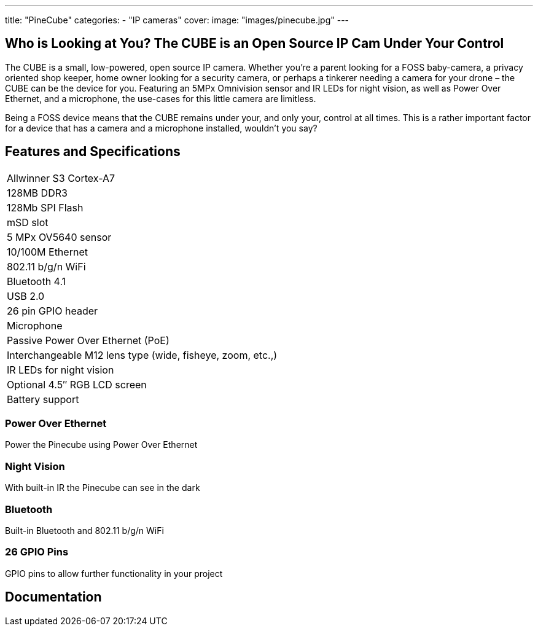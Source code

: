 ---
title: "PineCube"
categories: 
  - "IP cameras"
cover: 
  image: "images/pinecube.jpg"
---

== Who is Looking at You? The CUBE is an Open Source IP Cam Under Your Control

The CUBE is a small, low-powered, open source IP camera. Whether you’re a parent looking for a FOSS baby-camera, a privacy oriented shop keeper, home owner looking for a security camera, or perhaps a tinkerer needing a camera for your drone – the CUBE can be the device for you. Featuring an 5MPx Omnivision sensor and IR LEDs for night vision, as well as Power Over Ethernet, and a microphone, the use-cases for this little camera are limitless.

Being a FOSS device means that the CUBE remains under your, and only your, control at all times. This is a rather important factor for a device that has a camera and a microphone installed, wouldn’t you say?

== Features and Specifications

[cols="1"]
|===
| Allwinner S3 Cortex-A7
| 128MB DDR3
| 128Mb SPI Flash
| mSD slot
| 5 MPx OV5640 sensor
| 10/100M Ethernet
| 802.11 b/g/n WiFi
| Bluetooth 4.1
| USB 2.0
| 26 pin GPIO header
| Microphone
| Passive Power Over Ethernet (PoE)
| Interchangeable M12 lens type (wide, fisheye, zoom, etc.,)
| IR LEDs for night vision
| Optional 4.5″ RGB LCD screen
| Battery support
|===


=== Power Over Ethernet

Power the Pinecube using Power Over Ethernet

=== Night Vision

With built-in IR the Pinecube can see in the dark

=== Bluetooth

Built-in Bluetooth and 802.11 b/g/n WiFi

=== 26 GPIO Pins

GPIO pins to allow further functionality in your project


== Documentation